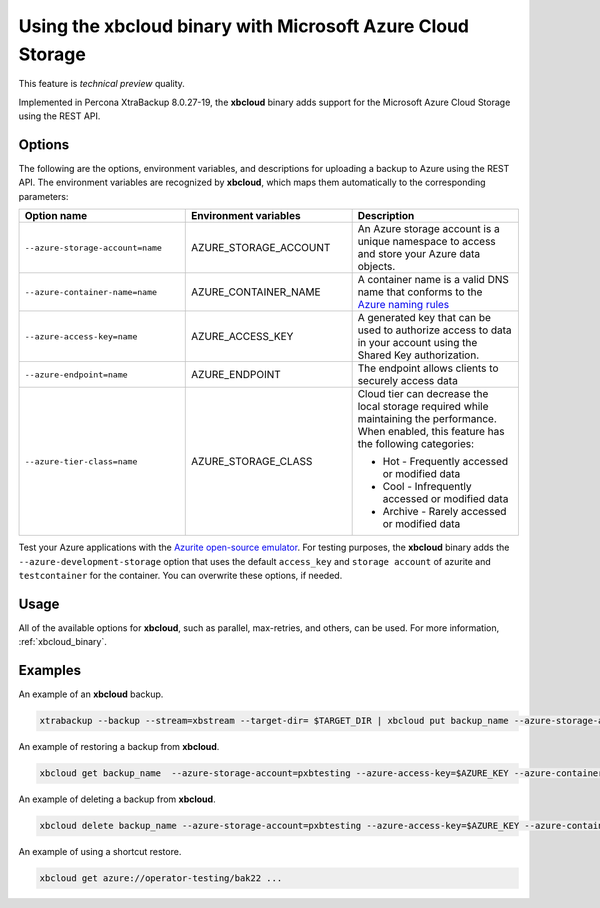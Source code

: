 .. _xbcloud_azure:

=============================================================
Using the xbcloud binary with Microsoft Azure Cloud Storage
=============================================================

This feature is *technical preview* quality.

Implemented in Percona XtraBackup 8.0.27-19, the **xbcloud** binary adds support for the Microsoft Azure Cloud Storage using the REST API. 

Options 
----------------

The following are the options, environment variables, and descriptions for uploading a backup to Azure using the REST API. The environment variables are recognized by **xbcloud**, which maps them automatically to the corresponding parameters:

.. list-table::
   :widths: 40 40 40
   :header-rows: 1

   * - Option name
     - Environment variables
     - Description
   * - ``--azure-storage-account=name``
     - AZURE_STORAGE_ACCOUNT
     - An Azure storage account is a unique namespace to access and store your Azure data objects.
   * - ``--azure-container-name=name``
     - AZURE_CONTAINER_NAME
     - A container name is a valid DNS name that conforms to the `Azure naming rules <https://docs.microsoft.com/en-us/rest/api/storageservices/naming-and-referencing-containers--blobs--and-metadata#container-names>`__
   * - ``--azure-access-key=name``
     - AZURE_ACCESS_KEY
     - A generated key that can be used to authorize access to data in your account using the Shared Key authorization.
   * - ``--azure-endpoint=name``
     - AZURE_ENDPOINT
     - The endpoint allows clients to securely access data
   * - ``--azure-tier-class=name``
     - AZURE_STORAGE_CLASS
     - Cloud tier can decrease the local storage required while maintaining the performance. When enabled, this feature has the following categories:

       - Hot - Frequently accessed or modified data

       - Cool - Infrequently accessed or modified data

       - Archive - Rarely accessed or modified data 

Test your Azure applications with the `Azurite open-source emulator <https://docs.microsoft.com/en-us/azure/storage/common/storage-use-azurite?tabs=visual-studio>`__. For testing purposes, the **xbcloud** binary adds the ``--azure-development-storage`` option that uses the default ``access_key`` and ``storage account`` of azurite and ``testcontainer`` for the container. You can overwrite these options, if needed.

Usage
----------------

All of the available options for **xbcloud**, such as parallel, max-retries, and others, can be used. For more information, :ref:`xbcloud_binary`.

Examples
-------------

An example of an **xbcloud** backup.

.. sourcecode:: bash

   xtrabackup --backup --stream=xbstream --target-dir= $TARGET_DIR | xbcloud put backup_name --azure-storage-account=pxbtesting --azure-access-key=$AZURE_KEY --azure-container-name=test --storage=azure

An example of restoring a backup from **xbcloud**.

.. sourcecode:: bash

    xbcloud get backup_name  --azure-storage-account=pxbtesting --azure-access-key=$AZURE_KEY --azure-container-name=test --storage=azure --parallel=10 2>download.log | xbstream -x -C restore 

An example of deleting a backup from **xbcloud**.

.. sourcecode:: bash

   xbcloud delete backup_name --azure-storage-account=pxbtesting --azure-access-key=$AZURE_KEY --azure-container-name=test --storage=azure

An example of using a shortcut restore.

.. sourcecode:: bash

   xbcloud get azure://operator-testing/bak22 ...
